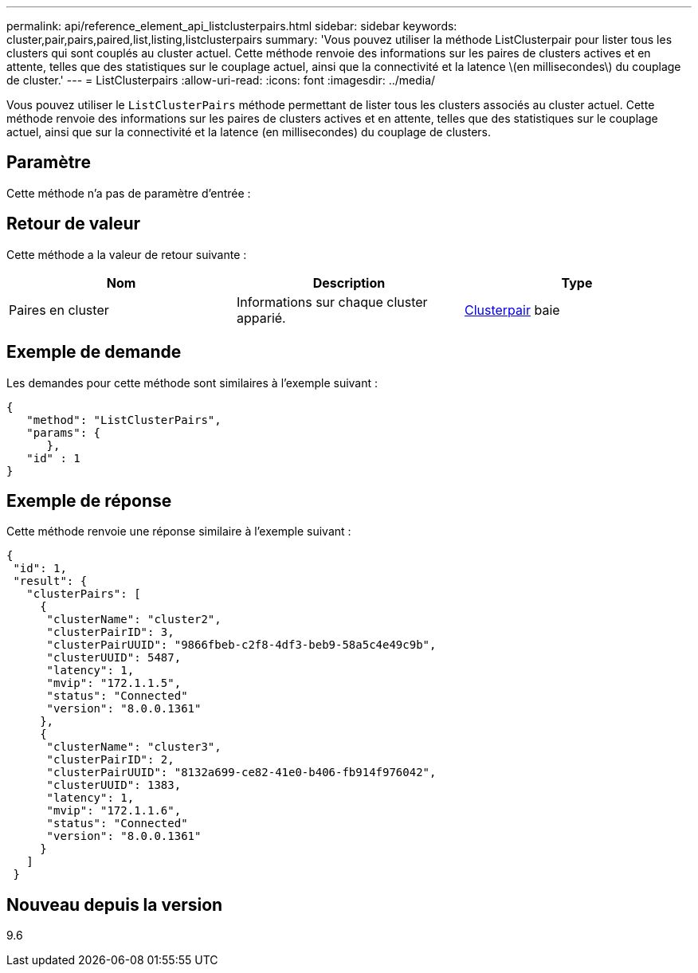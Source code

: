 ---
permalink: api/reference_element_api_listclusterpairs.html 
sidebar: sidebar 
keywords: cluster,pair,pairs,paired,list,listing,listclusterpairs 
summary: 'Vous pouvez utiliser la méthode ListClusterpair pour lister tous les clusters qui sont couplés au cluster actuel. Cette méthode renvoie des informations sur les paires de clusters actives et en attente, telles que des statistiques sur le couplage actuel, ainsi que la connectivité et la latence \(en millisecondes\) du couplage de cluster.' 
---
= ListClusterpairs
:allow-uri-read: 
:icons: font
:imagesdir: ../media/


[role="lead"]
Vous pouvez utiliser le `ListClusterPairs` méthode permettant de lister tous les clusters associés au cluster actuel. Cette méthode renvoie des informations sur les paires de clusters actives et en attente, telles que des statistiques sur le couplage actuel, ainsi que sur la connectivité et la latence (en millisecondes) du couplage de clusters.



== Paramètre

Cette méthode n'a pas de paramètre d'entrée :



== Retour de valeur

Cette méthode a la valeur de retour suivante :

|===
| Nom | Description | Type 


 a| 
Paires en cluster
 a| 
Informations sur chaque cluster apparié.
 a| 
xref:reference_element_api_clusterpair.adoc[Clusterpair] baie

|===


== Exemple de demande

Les demandes pour cette méthode sont similaires à l'exemple suivant :

[listing]
----
{
   "method": "ListClusterPairs",
   "params": {
      },
   "id" : 1
}
----


== Exemple de réponse

Cette méthode renvoie une réponse similaire à l'exemple suivant :

[listing]
----
{
 "id": 1,
 "result": {
   "clusterPairs": [
     {
      "clusterName": "cluster2",
      "clusterPairID": 3,
      "clusterPairUUID": "9866fbeb-c2f8-4df3-beb9-58a5c4e49c9b",
      "clusterUUID": 5487,
      "latency": 1,
      "mvip": "172.1.1.5",
      "status": "Connected"
      "version": "8.0.0.1361"
     },
     {
      "clusterName": "cluster3",
      "clusterPairID": 2,
      "clusterPairUUID": "8132a699-ce82-41e0-b406-fb914f976042",
      "clusterUUID": 1383,
      "latency": 1,
      "mvip": "172.1.1.6",
      "status": "Connected"
      "version": "8.0.0.1361"
     }
   ]
 }
----


== Nouveau depuis la version

9.6
